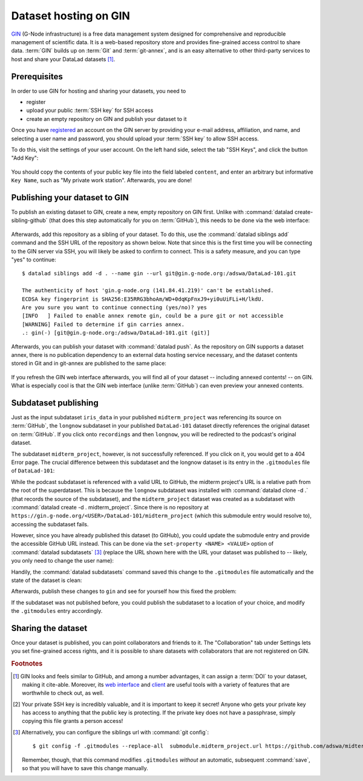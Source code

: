 .. _gin:

Dataset hosting on GIN
----------------------

`GIN <https://gin.g-node.org/G-Node/Info/wiki>`__ (G-Node infrastructure) is a
free data management system designed for comprehensive and reproducible management
of scientific data. It is a web-based repository store and provides
fine-grained access control to share data. :term:`GIN` builds up on :term:`Git` and
:term:`git-annex`, and is an easy alternative to other third-party services to host
and share your DataLad datasets [#f1]_.

Prerequisites
^^^^^^^^^^^^^

In order to use GIN for hosting and sharing your datasets, you need to

- register
- upload your public :term:`SSH key` for SSH access
- create an empty repository on GIN and publish your dataset to it

Once you have `registered <https://gin.g-node.org/user/sign_up>`_
an account on the GIN server by providing your e-mail address, affiliation,
and name, and selecting a user name and password, you should upload your
:term:`SSH key` to allow SSH access.

.. findoutmore:: What is an SSH key and how can I create one?

   An SSH key is an access credential in the :term:`SSH` protocol that can be used
   to login from one system to remote servers and services, such as from your private
   computer to an :term:`SSH server`. For repository hosting services such as :term:`GIN`,
   :term:`GitHub`, or :term:`GitLab`, it can be used to connect and authenticate
   without supplying your username or password for each action.

   This `tutorial by GitHub <https://help.github.com/en/github/authenticating-to-github/generating-a-new-ssh-key-and-adding-it-to-the-ssh-agent>`_
   is a detailed step-by-step instruction to generate and use SSH keys for authentication,
   and it also shows you how to add your public SSH key to your GitHub account
   so that you can install or clone datasets or Git repositories via ``SSH`` (in addition
   to the ``http`` protocol), and the same procedure applies to GitLab and Gin.

   Don't be intimidated if you have never done this before -- it is fast and easy:
   First, you need to create a private and a public key (an SSH key pair).
   All this takes is a single command in the terminal. The resulting files are
   text files that look like someone spilled alphabet soup in them, but constitute
   a secure password procedure.
   You keep the private key on your own machine (the system you are connecting from,
   and that **only you have access to**),
   and copy the public key to the system or service you are connecting to.
   On the remote system or service, you make the public key an *authorized key* to
   allow authentication via the SSH key pair instead of your password. This
   either takes a single command in the terminal, or a few clicks in a web interface
   to achieve.
   You should protect your SSH keys on your machine with a passphrase to prevent
   others -- e.g., in case of theft -- to log in to servers or services with
   SSH authentication [#f2]_, and configure an ``ssh agent``
   to handle this passphrase for you with a single command. How to do all of this
   is detailed in the above tutorial.

To do this, visit the settings of your user account. On the left hand side, select
the tab "SSH Keys", and click the button "Add Key":

.. figure:: ../artwork/src/GIN_SSH_1.png

You should copy the contents of your public key file into the field labeled
``content``, and enter an arbitrary but informative ``Key Name``, such as
"My private work station". Afterwards, you are done!


Publishing your dataset to GIN
^^^^^^^^^^^^^^^^^^^^^^^^^^^^^^

To publish an existing dataset to GIN, create a new, empty repository on GIN first.
Unlike with :command:`datalad create-sibling-github` (that does this step automatically
for you on :term:`GitHub`), this needs to be done via the web interface:

.. figure:: ../artwork/src/GIN_newrepo.png

Afterwards, add this repository as a sibling of your dataset. To do this, use the
:command:`datalad siblings add` command and the SSH URL of the repository as shown below.
Note that since this is the first time you will be connecting to the GIN server
via SSH, you will likely be asked to confirm to connect. This is a safety measure,
and you can type "yes" to continue::

    $ datalad siblings add -d . --name gin --url git@gin.g-node.org:/adswa/DataLad-101.git

    The authenticity of host 'gin.g-node.org (141.84.41.219)' can't be established.
    ECDSA key fingerprint is SHA256:E35RRG3bhoAm/WD+0dqKpFnxJ9+yi0uUiFLi+H/lkdU.
    Are you sure you want to continue connecting (yes/no)? yes
    [INFO   ] Failed to enable annex remote gin, could be a pure git or not accessible
    [WARNING] Failed to determine if gin carries annex.
    .: gin(-) [git@gin.g-node.org:/adswa/DataLad-101.git (git)]

.. ifconfig:: internal

    .. runrecord:: _examples/DL-101-139-101
       :language: console

       $ python3 /home/me/makepushtarget.py '/home/me/dl-101/DataLad-101' 'gin' '/home/me/pushes/DataLad-101' True True


Afterwards, you can publish your dataset with :command:`datalad push`. As the
repository on GIN supports a dataset annex, there is no publication dependency
to an external data hosting service necessary, and the dataset contents
stored in Git and in git-annex are published to the same place:


 .. runrecord:: _examples/DL-101-139-102
    :language: console
    :workdir: dl-101/DataLad-101

    $ datalad push --to gin

If you refresh the GIN web interface afterwards, you will find all of your dataset
-- including annexed contents! -- on GIN. What is especially cool is that the
GIN web interface (unlike :term:`GitHub`) can even preview your annexed contents.

.. figure:: ../artwork/src/GIN_dl101_repo.png


.. _subdspublishing:

Subdataset publishing
^^^^^^^^^^^^^^^^^^^^^
Just as the input subdataset ``iris_data`` in your published ``midterm_project``
was referencing its source on :term:`GitHub`, the ``longnow`` subdataset in your
published ``DataLad-101`` dataset directly references the original
dataset on :term:`GitHub`. If you click onto ``recordings`` and then ``longnow``, you will
be redirected to the podcast's original dataset.

The subdataset ``midterm_project``, however, is not successfully referenced. If
you click on it, you would get to a 404 Error page. The crucial difference between this
subdataset and the longnow dataset is its entry in the ``.gitmodules`` file of
``DataLad-101``:

.. code-block:: bash
   :emphasize-lines: 4, 8

   $ cat .gitmodules
   [submodule "recordings/longnow"]
           path = recordings/longnow
           url = https://github.com/datalad-datasets/longnow-podcasts.git
           datalad-id = b3ca2718-8901-11e8-99aa-a0369f7c647e
   [submodule "midterm_project"]
           path = midterm_project
           url = ./midterm_project
           datalad-id = e5a3d370-223d-11ea-af8b-e86a64c8054c

While the podcast subdataset is referenced with a valid URL to GitHub, the midterm
project's URL is a relative path from the root of the superdataset. This is because
the ``longnow`` subdataset was installed with :command:`datalad clone -d .`
(that records the source of the subdataset), and the ``midterm_project`` dataset
was created as a subdataset with :command:`datalad create -d . midterm_project`.
Since there is no repository at
``https://gin.g-node.org/<USER>/DataLad-101/midterm_project`` (which this submodule
entry would resolve to), accessing the subdataset fails.

However, since you have already published this dataset (to GitHub), you could
update the submodule entry and provide the accessible GitHub URL instead. This
can be done via the ``set-property <NAME> <VALUE>`` option of
:command:`datalad subdatasets` [#f3]_ (replace the URL shown here with the URL
your dataset was published to -- likely, you only need to change the user name):

.. runrecord:: _examples/DL-101-139-103
   :language: console
   :workdir: dl-101/DataLad-101

   $ datalad subdatasets --contains midterm_project --set-property url https://github.com/adswa/midtermproject

.. runrecord:: _examples/DL-101-139-104
   :language: console
   :workdir: dl-101/DataLad-101

   $ cat .gitmodules

Handily, the :command:`datalad subdatasets` command saved this change to the
``.gitmodules`` file automatically and the state of the dataset is clean:

.. runrecord:: _examples/DL-101-139-105
   :language: console
   :workdir: dl-101/DataLad-101

   $ datalad status

Afterwards, publish these changes to ``gin`` and see for yourself how this fixed
the problem:

.. runrecord:: _examples/DL-101-139-106
   :language: console
   :workdir: dl-101/DataLad-101

   $ datalad push --to gin

If the subdataset was not published before, you could publish the subdataset to
a location of your choice, and modify the ``.gitmodules`` entry accordingly.

Sharing the dataset
^^^^^^^^^^^^^^^^^^^

Once your dataset is published, you can point collaborators and friends to it.
The "Collaboration" tab under Settings lets you set fine-grained access rights,
and it is possible to share datasets with collaborators that are not registered
on GIN.


.. rubric:: Footnotes

.. [#f1] GIN looks and feels similar to GitHub, and among a number advantages, it can
         assign a :term:`DOI` to your dataset, making it cite-able. Moreover, its
         `web interface <https://gin.g-node.org/G-Node/Info/wiki/WebInterface>`_
         and `client <https://gin.g-node.org/G-Node/Info/wiki/GinUsageTutorial>`_ are
         useful tools with a variety of features that are worthwhile to check out, as well.

.. [#f2] Your private SSH key is incredibly valuable, and it is important to keep
         it secret!
         Anyone who gets your private key has access to anything that the public key
         is protecting. If the private key does not have a passphrase, simply copying
         this file grants a person access!

.. [#f3] Alternatively, you can configure the siblings url with :command:`git config`::

           $ git config -f .gitmodules --replace-all  submodule.midterm_project.url https://github.com/adswa/midtermproject

         Remember, though, that this command modifies ``.gitmodules`` *without*
         an automatic, subsequent :command:`save`, so that you will have to save
         this change manually.